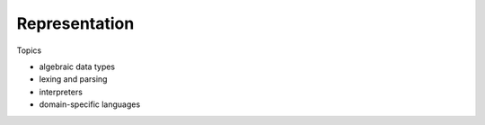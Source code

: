 Representation
====================

Topics

- algebraic data types
- lexing and parsing
- interpreters
- domain-specific languages
